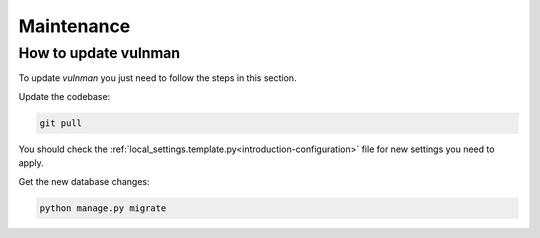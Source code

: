 .. _introduction-maintenance:

===========
Maintenance
===========


How to update vulnman
=====================

To update `vulnman` you just need to follow the steps in this section.

Update the codebase:

.. code-block:: bash

    git pull


You should check the :ref:`local_settings.template.py<introduction-configuration>` file for new settings you need to apply.

Get the new database changes:

.. code-block:: bash

    python manage.py migrate
